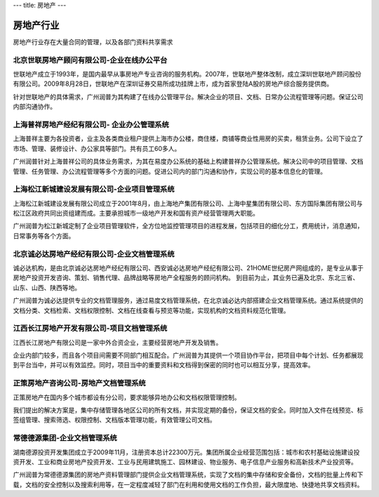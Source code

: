---
title: 房地产
---

=====================
房地产行业
=====================

房地产行业存在大量合同的管理，以及各部门资料共享需求


北京世联房地产顾问有限公司-企业在线办公平台
-------------------------------------------------------
.. image:: img/logo-shilian.png
   :class: float-right

世联地产成立于1993年，是国内最早从事房地产专业咨询的服务机构。2007年，世联地产整体改制，成立深圳世联地产顾问股份有限公司。2009年8月28日，世联地产在深圳证券交易所成功挂牌上市，成为首家登陆A股的房地产综合服务提供商。

针对世联地产的具体需求，广州润普为其构建了在线办公管理平台。解决企业的项目、文档、日常办公流程管理等问题。保证公司内部沟通协作。


上海普祥房地产经纪有限公司- 企业办公管理系统
------------------------------------------------------------
.. image:: img/logo-shpx.gif
   :class: float-right

上海普祥主要为各投资者，业主及各类商业租户提供上海市办公楼，商住楼，商铺等商业性用房的买卖，租赁业务。公司下设立了市场、管理、装修设计、办公家具等部门。共有员工60多人。

广州润普针对上海普祥公司的具体业务需求，为其在易度办公系统的基础上构建普祥办公管理系统。解决公司中的项目管理、文档管理、任务管理、办公流程管理等多个方面的问题。促进公司内的部门沟通和协作，实现公司的基本信息化的管理。


上海松江新城建设发展有限公司-企业项目管理系统
----------------------------------------------------
.. image:: img/logo-songjiang.png
   :class: float-right

上海松江新城建设发展有限公司成立于2001年8月，由上海地产集团有限公司、上海中星集团有限公司、东方国际集团有限公司与松江区政府共同出资组建而成。主要承担城市一级地产开发和国有资产经营管理两大职能。

广州润普为松江新城定制了企业项目管理软件，全方位地监控管理项目的进程发展，包括项目的细化分工，费用统计，消息通知，日常事务等各个方面。



北京诚必达房地产经纪有限公司-企业文档管理系统 
---------------------------------------------------------------
.. image:: img/logo-cbd.gif
   :class: float-right

诚必达机构，是由北京诚必达房地产经纪有限公司、西安诚必达房地产经纪有限公司、21HOME世纪房产网组成的，是专业从事于房地产投资开发咨询、策划、销售代理、品牌战略等房地产全程服务的顾问机构。 到目前为止，其业务已遍及北京、东北三省、山东、山西、陕西等地。 

广州润普为诚必达提供专业的文档管理服务，通过易度文档管理系统，在北京诚必达内部搭建企业文档管理系统。通过系统提供的文档分类、文档检索、文档权限控制、文档在线查看与预览等功能，实现机构的文档资料规范化管理。


江西长江房地产开发有限公司-项目文档管理系统
----------------------------------------------------
.. image:: img/logo-cjdichan.png
   :class: float-right

江西长江房地产有限公司是一家中外合资企业，主要经营房地产开发及销售。

企业内部门较多，而且各个项目间需要不同部门相互配合。广州润普为其提供一个项目协作平台，把项目中每个计划、任务都展现到平台当中，并可以有效监控。同时，项目当中的重要资料和文档得到保密的同时也可以相互分享，提高效率。


正策房地产咨询公司-房地产文档管理系统
-------------------------------------------
.. image:: img/logo-zhengce.png
   :class: float-right

正策房地产在国内多个城市都设有分公司，要求能够异地办公和文档权限管理控制。

我们提出的解决方案是，集中存储管理各地区公司的所有文档，并实现定期的备份，保证文档的安全。同时加入文件在线预览、标签组管理、搜索筛选、权限控制、文档版本管理功能，有效管理公司文档。

常德德源集团-企业文档管理系统
-------------------------------------
.. image:: img/logo-dyjt.gif
   :class: float-right

湖南德源投资开发集团成立于2009年11月，注册资本总计22300万元。集团所属企业经营范围包括：城市和农村基础设施建设投资开发、工业和商业房地产投资开发、工业与民用建筑施工、园林建设、物业服务、电子信息产业服务和高新技术产业投资等。 

广州润普为常德德源集团的房地产资料管理部门提供企业文档管理系统，实现了文档的集中存储和安全备份，文档的批量上传和下载，文档的安全控制以及搜索利用等，在一定程度减轻了部门在利用和使用文档的工作负担，最大限度地、快捷地共享文档资料。

